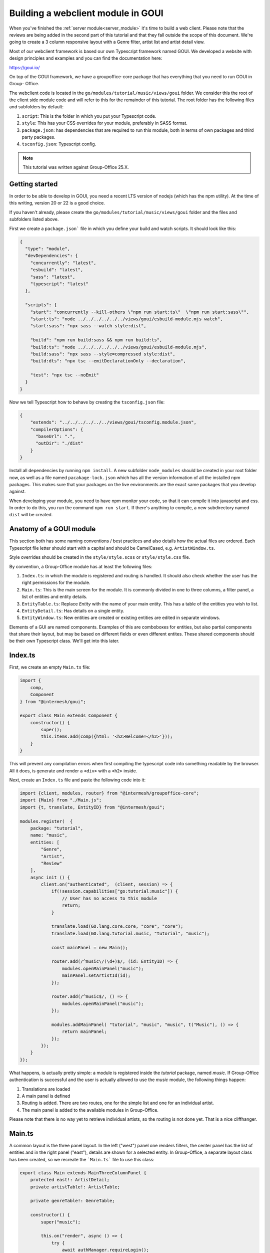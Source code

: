 .. _goui_module:

Building a webclient module in GOUI
===================================

When you've finished the :ref:`server module<server_module>` it's time to build a web client. Please note
that the reviews are being added in the second part of this tutorial and that they
fall outside the scope of this document. We're going to create a 3 column responsive
layout with a Genre filter, artist list and artist detail view.

Most of our webclient framework is based our own Typescript framework named GOUI. We developed a website with design
principles and examples and you can find the documentation here:

https://goui.io/

On top of the GOUI framework, we have a groupoffice-core package that has everything that you need to run GOUI in Group-
Office.

The webclient code is located in the ``go/modules/tutorial/music/views/goui`` folder. We consider this the root of the
client side module code and will refer to this for the remainder of this tutorial. The root folder has the following files
and subfolders by default:

1. ``script``: This is the folder in which you put your Typescript code.
2. ``style``: This has your CSS overrides for your module, preferably in SASS format.
3. ``package.json``: has dependencies that are required to run this module, both in terms of own packages and third party packages.
4. ``tsconfig.json``: Typescript config.


.. note:: This tutorial was written against Group-Office 25.X.

Getting started
---------------

In order to be able to develop in GOUI, you need a recent LTS version of nodejs (which has the npm utility). At the time
of this writing, version 20 or 22 is a good choice.

If you haven't already, please create the ``go/modules/tutorial/music/views/goui`` folder and the files and subfolders
listed above.

First we create a ``package.json``` file in which you define your build and watch scripts. It should look like this:

.. code:: json

    {
      "type": "module",
      "devDependencies": {
        "concurrently": "latest",
        "esbuild": "latest",
        "sass": "latest",
        "typescript": "latest"
      },

      "scripts": {
        "start": "concurrently --kill-others \"npm run start:ts\"  \"npm run start:sass\"",
        "start:ts": "node ../../../../../../views/goui/esbuild-module.mjs watch",
        "start:sass": "npx sass --watch style:dist",

        "build": "npm run build:sass && npm run build:ts",
        "build:ts": "node ../../../../../../views/goui/esbuild-module.mjs",
        "build:sass": "npx sass --style=compressed style:dist",
        "build:dts": "npx tsc --emitDeclarationOnly --declaration",

        "test": "npx tsc --noEmit"
      }
    }

Now we tell Typescript how to behave by creating the ``tsconfig.json`` file:

.. code:: json

    {
        "extends": "../../../../../../views/goui/tsconfig.module.json",
        "compilerOptions": {
          "baseUrl": ".",
          "outDir": "./dist"
        }
    }

Install all dependencies by running ``npm install``. A new subfolder ``node_modules`` should be created in your root
folder now, as well as a file named ``pacakage-lock.json`` which has all the version information of all the installed
npm packages. This makes sure that your packages on the live environments are the exact same packages that you develop
against.

When developing your module, you need to have npm monitor your code, so that it can compile it into
javascript and css. In order to do this, you run the command ``npm run start``. If there's anything to compile, a new
subdirectory named ``dist`` will be created.

Anatomy of a GOUI module
------------------------

This section both has some naming conventions / best practices and also details how the actual files are ordered. Each
Typescript file letter should start with a capital and should be CamelCased, e.g. ``ArtistWindow.ts``.

Style overrides should be created in the ``style/style.scss`` or ``style/style.css`` file.

By convention, a Group-Office module has at least the following files:

1. ``Index.ts``: in which the module is registered and routing is handled. It should also check whether the user has the right permissions for the module.
2. ``Main.ts``: This is the main screen for the module. It is commonly divided in one to three columns, a filter panel, a list of entities and entity details.
3. ``EntityTable.ts``: Replace `Entity` with the name of your main entity. This has a table of the entities you wish to list.
4. ``EntityDetail.ts``: Has details on a single entity.
5. ``EntityWindow.ts``: New entities are created or existing entities are edited in separate windows.

Elements of a GUI are named components. Examples of this are comboboxes for entities, but also partial components
that share their layout, but may be based on different fields or even different entites. These shared components should
be their own Typescript class. We'll get into this later.

Index.ts
--------

First, we create an empty ``Main.ts`` file:

.. code:: typescript

    import {
        comp,
        Component
    } from "@intermesh/goui";

    export class Main extends Component {
        constructor() {
            super();
            this.items.add(comp({html: '<h2>Welcome!</h2>'}));
        }
    }

This will prevent any compilation errors when first compiling the typescript code into something readable by the browser.
All it does, is generate and render a ``<div>`` with a ``<h2>`` inside.

Next, create an ``Index.ts`` file and paste the following code into it:

.. code:: typescript

    import {client, modules, router} from "@intermesh/groupoffice-core";
    import {Main} from "./Main.js";
    import {t, translate, EntityID} from "@intermesh/goui";

    modules.register(  {
        package: "tutorial",
        name: "music",
        entities: [
            "Genre",
            "Artist",
            "Review"
        ],
        async init () {
            client.on("authenticated",  (client, session) => {
                if(!session.capabilities["go:tutorial:music"]) {
                    // User has no access to this module
                    return;
                }

                translate.load(GO.lang.core.core, "core", "core");
                translate.load(GO.lang.tutorial.music, "tutorial", "music");

                const mainPanel = new Main();

                router.add(/^music\/(\d+)$/, (id: EntityID) => {
                    modules.openMainPanel("music");
                    mainPanel.setArtistId(id);
                });

                router.add(/^music$/, () => {
                    modules.openMainPanel("music");
                });

                modules.addMainPanel( "tutorial", "music", "music", t("Music"), () => {
                    return mainPanel;
                });
            });
        }
    });

What happens, is actually pretty simple: a module is registered inside the `tutorial` package, named `music`. If
Group-Office authentication is successful and the user is actually allowed to use the `music` module, the following things
happen:

1. Translations are loaded
2. A main panel is defined
3. Routing is added. There are two routes, one for the simple list and one for an individual artist.
4. The main panel is added to the available modules in Group-Office.

Please note that there is no way yet to retrieve individual artists, so the routing is not done yet. That is a nice
cliffhanger.

Main.ts
-------

A common layout is the three panel layout. In the left ("west") panel one renders filters, the center panel has the list
of entities and in the right panel ("east"), details are shown for a selected entity. In Group-Office, a separate layout
class has been created, so we recreate the ```Main.ts``` file to use this class:

.. code:: typescript

    export class Main extends MainThreeColumnPanel {
        protected east!: ArtistDetail;
        private artistTable!: ArtistTable;

        private genreTable!: GenreTable;

        constructor() {
            super("music");

            this.on("render", async () => {
                try {
                    await authManager.requireLogin();
                } catch (e) {
                    console.warn(e);
                    Notifier.error(t("Login is required on this page"));
                }

                await this.genreTable.store.load();
                await this.artistTable!.store.load();
            });
        }

        protected createWest(): Component {
            return comp({html: "<h1>West</h1>"});
        }

        protected createCenter(): Component {
            return comp({html: "<h1>Center</h1>"});
        }

        protected createEast(): Component {
            return comp({html: "<h1>East</h1>"});
        }
    }

The code snippet above will generate a three panel horizontal layout with three content blocks, which can be resized at
will. Neat! For now, a placeholder string is rendered in each block.


Creating a filter panel
-----------------------

Next, we will create the filters in the west panel. This is a vertical box with one or more possible filters and possibly
some toolbars as well:

In the ``Main.ts`` file, we will update the ``createWest`` function to make such a component:

.. code:: typescript

    private createWest(): Component {
		this.genreTable = new GenreTable();
		this.genreTable.rowSelectionConfig = {
			multiSelect: true,
			listeners: {
				selectionchange: (tableRowSelect) => {
					const genreIds = tableRowSelect.selected.map((index: number) => tableRowSelect.list.store.get(index)!.id);
					this.artistTable.store.queryParams.filter!.genres = genreIds;
					this.artistTable.store.load();
				}
			}
		}

		return comp({
				cls: "vbox scroll",
				width: 300
			},
			tbar({
					cls: "border-bottom"
				},
				comp({
					tagName: "h3",
					text: t("Genre"),
					flex: 1
				}),
				'->',
				btn({
					cls: "for-small-device",
					title: t("Close"),
					icon: "close",
					handler: (button, ev) => {
						this.activatePanel(this.center);
					}
				})
			),
			this.genreTable
		);
    }

Also, create a new file named ``GenreTable.ts`` and type or paste the following code
into it:

..  code:: typescript

    interface Genre extends BaseEntity {
        name: string,
    }

    export class GenreTable extends Table<DataSourceStore> {
        constructor() {
            const store = datasourcestore<JmapDataSource<Genre>, Genre>({
                dataSource: jmapds("Genre"),
                queryParams: {
                    limit: 0,
                    filter: {
                        permissionLevel: 5
                    }
                },
                sort: [{property: "name", isAscending: true}]
            });

            const columns = [
                checkboxselectcolumn(),
                column({
                    header: t("Name"),
                    id: "name",
                    resizable: true,
                    width: 312,
                    sortable: true
                })
            ];

            super(store, columns);

            this.fitParent = true;
            this.rowSelectionConfig = {
                multiSelect: true
            };
        }
    }

First, an interface is defined that outlines the structure as a record as a Typescript class. We need this when defining
a table based on a store record. The actual table is defined as a class that extends the ``Table`` class that uses a
``DataSourceStore`` as a generic. This tells us that we need to use a builtin datasource when defining a table and that's
exactly what happens in the first line of the ``constructor()``.

For this particular table, a store is defined as per our built-in JMAP data source store. As long as an entity is properly
defined in the JMAP ORM, you can use the ``jmapds`` function to retrieve these entities.

The two columns mentioned are a special column type that allows the user to select a column. The use case for this is for
the end user to select and thus filter on multiple genres.

In the west panel, the genre table is connected to the artists table's entity store through an event handler that makes
the actual filter work. It retrieves the ID fields of the genres and passes them as a filter to the artists entity store,
thus magically filtering by the selected genre.

The Main grid
--------------

In the center of the main panel, we create a list of artists. Again, this is rendered as a table. In ``Main.js``, make
sure that the center component renders a proper table:

.. code:: typescript

    protected createCenter(): Component {
        this.artistTable = new ArtistTable();
        this.artistTable.on("navigate", async (table: ArtistTable, rowIndex: number) => {
            await router.goto("music/" + table.store.get(rowIndex)!.id);
        });

        return comp({
                cls: 'active vbox',
                itemId: 'table-container',
                flex: 1
            },

            tbar({},
                btn({
                    cls: "for-small-device",
                    title: t("Menu"),
                    icon: "menu",
                    handler: (button, ev) => {
                        this.activatePanel(this.west);
                    }
                }),

                '->',

                searchbtn({
                    listeners: {
                        input: (sender, text) => {
                            this.artistTable.store.queryParams.filter!.text = text;
                            this.artistTable.store.load();
                        }
                    }
                }),

                mstbar({table: this.artistTable}),

                btn({
                    itemId: "add",
                    icon: "add",
                    cls: "filled primary",
                    handler: async () => {
                        const w = new ArtistWindow();
                        w.on("close", async () => {});
                        w.show();

                    }
                })
            ),

            comp({
                    flex: 1,
                    stateId: "music",
                    cls: "scroll border-top main"
                },
                this.artistTable
            ),


            paginator({
                store: this.artistTable.store
            })
        );
    }

A number of interesting things are created here:

- The artist table is defined an an event handler is attached to it: when clicking a row, a route is being triggered that loads the artist details in the east panel.
- As with the filter panel, the center panel is rendered as a vertical box. In this case, it has a toolbar, the artist grid and a paginator.
- A search button is created that tells the entity store what to do with its input
- The grid is rendered in a scrollable component. The ``flex`` attribute makes sure that this component takes up as much space as possible.
- A paginator is rendered that interacts with the store as defined in the artist table.
- Upon clicking a row, the selected artist is loaded in the east panel.

Our next step is to create a table that renders the artist entities! As per our convention, create a new file named ``ArtistTable.ts``
and type or paste the following code into it:

.. code:: typescript

    interface Artist extends BaseEntity {
        name: string,
        active: boolean,
        photo: string
    }

    export class ArtistTable extends Table<DataSourceStore> {
        constructor() {
            const store = datasourcestore<JmapDataSource<Artist>, Artist>({
                dataSource: jmapds("Artist"),
                queryParams: {
                    limit: 0,
                    filter: {
                        permissionLevel: 5
                    }
                },
                sort: [{property: "name", isAscending: true}]
            });
            const columns = [
                column({
                    id: "id",
                    hidden: true,
                    sortable: true,
                }),
                column({
                    header: t("Photo"),
                    id: "photo",
                    resizable: false,
                    width: 80,
                    renderer: (v, record) => {
                        const c = comp({
                            itemId: "avatar-container"
                        });
                        if (v) {
                            c.items.add(img({
                                cls: "goui-avatar",
                                blobId: v,
                                title: record.name
                            }))
                        }  else {
                            c.items.add(avatar({displayName: record.name}));
                        }
                        return c;
                    }
                }),
                column({
                    header: t("Name"),
                    id: "name",
                    resizable: true,
                    sortable: true
                }),
                column({
                    width: 80,
                    resizable: false,
                    id: "active",
                    header: t("Active"),
                    renderer: (v, record) => {
                        return comp({cls: "icon", html: v ? "check": "cancel"});
                    }
                })
            ];
            super(store, columns);
            this.fitParent = true;
            this.rowSelectionConfig = {
                multiSelect: true
            };
        }
    }

Compared to the earlier genres table, not much has changed. The first visible column has a nice avatar when the user has
uploaded a picture for the artist.

The Detail panel
----------------

Now let's move on to the detail panel. First, the ``Main`` class needs to be amended with a function that loads artist
data:

.. code:: typescript

    async setArtistId(id: EntityID) {
        void this.east.load(id);
        this.activatePanel(this.east);
    }

We also directly define the east panel in the constructor:

.. code:: typescript

    protected createEast(): ArtistDetail {
        const detail = new ArtistDetail();
        detail.itemId = "artistDetail";
        detail.stateId = "artist-detail";
        detail.toolbar.items.insert(0,this.showCenterButton());
        return detail;
	}

Time to spin up a detail panel! Create a new Typescript file named ``ArtistDetail.ts``.

.. code:: typescript

    export class ArtistDetail extends DetailPanel<Artist> {
        private form: DataSourceForm<Artist>;
        private avatarContainer: Component;
        private albumsTable: Table;

        constructor() {
            super("Artist");
            this.width = 500;
            this.itemId = "detail";
            this.stateId = "music-detail";

            this.scroller.items.add(
                this.form = datasourceform({
                        dataSource: jmapds("Artist")
                    },

                    comp({cls: "card"},
                        tbar({},
                            this.titleCmp = comp({tagName: "h3", flex: 1}),
                        ),
                        comp({cls: "hbox", flex: 1},
                            this.avatarContainer = comp({
                                cls: "go-detail-view-avatar pad",
                                itemId: "avatar-container"
                            }),
                        ),
                        comp({cls: "pad flow"},
                            fieldset({},
                                comp({cls: "vbox", flex: 1},
                                    displayfield({
                                        icon: "person_alert",
                                        name: "active",
                                        label: t("Active"),
                                        renderer: (v) => {
                                            return v ? t("Yes") : t("No");
                                        }
                                    }),
                                    displayfield({
                                        icon: "book",
                                        name: "bio",
                                        label: t("Biography"),
                                    })
                                ),
                            ),
                        ),
                    ),
                ),

                comp({cls:"card"},
                    fieldset({},
                        tbar({}, h4(t("Albums")), "->", btn({
                            icon: "add", cls: "primary", text: t("Add"), handler: () => {
                                // TODO
                            }
                        })),
                        this.albumsTable = table({
                            fitParent: true,
                            store: store({
                                data: []
                            }),
                            columns: [
                                column({
                                    id: "id",
                                    hidden: true,
                                }),
                                column({
                                    id: "name",
                                    header: t("Title"),
                                    resizable: true,
                                    sortable: false
                                }),
                                datecolumn({
                                    id: "releaseDate",
                                    header: t("Release date"),
                                    sortable: false
                                }),
                                column({
                                    resizable: true,
                                    id: "genreId",
                                    header: t("Genre"),
                                    renderer: async (v) => {
                                        const g = await jmapds("Genre").single(v);
                                        return g!.name;
                                    }
                                })
                            ]
                        })
                    )
                )
            );

            this.addCustomFields();

            this.toolbar.items.add(
                btn({
                    icon: "edit",
                    title: t("Edit"),
                    handler: (button, ev) => {
                        const dlg = new ArtistWindow();
                        void dlg.load(this.entity!.id);
                        dlg.show();
                    }
                }),
                btn({
                    icon: "delete",
                    title: t("Delete"),
                    handler: () => {
                        jmapds("Artist").destroy(this.entity!.id).then(() => {
                            router.goto("music");
                        })
                    }
                })
            )
            this.on("load", (pnl, entity) => {
                this.title = entity.name;
                void this.form.load(entity.id);
                if (entity!.photo) {
                    pnl.avatarContainer.items.replace(img({
                        cls: "goui-avatar-detail",
                        blobId: entity.photo,
                        title: entity.name
                    }));
                } else {
                    pnl.avatarContainer.items.replace(avatar({cls: "goui-avatar", displayName: entity.name}));
                }
                entity.albums.sort((a: Album, b: Album) => {
                    const ra: string = <string>a.releaseDate, rb: string = <string>b.releaseDate;

                    return DateTime.createFromFormat(ra, "Y-m-d")!.compare(DateTime.createFromFormat(rb, "Y-m-d")!);
                });
                this.albumsTable.store.loadData(entity.albums, false);
            });
        }
    }

What happens here? The detail panel is defined as an extension to the built-in ``DetailPanel`` class  which expects to
load an entity of type ``Artist``. A JMAP data source is defined and in the background, the data is loaded with the
current ID.

Having done that, the panel is rendered with a title (the name of the artist), an avatar if available, and a table of
known albums. Additionally, a number of buttons is added to add, edit or delete albums or even entire artists.

There is still a few loose ends in this panel, but for now we move on to the final part of this tutorial...

The Dialog Windows
------------------

... which would be the dialog window. Let's create a new Typescript file named ``ArtistWindow.ts`` and put the following
code into it:

.. code:: typescript

    export class ArtistWindow extends FormWindow {
    	constructor() {
    		super("Artist");

    		this.title = t("Artist");

    		this.stateId = "artist-dialog";
    		this.maximizable = true;
    		this.resizable = true;
    		this.width = 640;

    		this.form.on("save", (form, data, isNew) => {
    			if (isNew) {
    				router.goto("artist/" + data.id);
    			}
    		})

    		this.generalTab.items.add(
    			fieldset({},
    				textfield({
    					name: "name",
    					label: t("Name"),
    					required: true
    				}),
    				checkbox({
    					name: "active",
    					label: t("Active"),
    					type: "switch"
    				}),
    				textarea({
    					name: "bio",
    					label: t("Biography")
    				})
    			)
    		)
    		this.addCustomFields();
    	}
    }

This is quite a simple form. It extends the built-in ``FormWindow`` class, that is part of the Group-Office core. It
expects the Artist entity store as a parameter. When the form is saved, the artist details are opened in the east panel.
If you defined any custom fields, they are to be rendered below the main form.

Before concluding this tutorial, the last dialog that needs to be built, is the album dialog. There is a challenge here:
since Albums are properties, they cannot be saved separately. Therefore, upon submitting, the full album list is to be
sent to the API, which will update add or delete albums as desired.

.. important:: Note that an avatar upload is still to be added!

First, we update the detail panel to open an album window on clicking the add and edit buttons respectively and load the
artist and album data:

.. code:: typescript

    fieldset({legend: t("Albums")},
            tbar({}, "->", btn({
                icon: "add", cls: "primary", text: t("Add"), handler: () => {
                    const w = new AlbumWindow(this.entity!);
                    w.on("close", async () => {
                        this.load(this.entity!.id)
                    });
                    w.show();
                }
            })),

    /* (...) */
    column({
        resizable: false,
        width: 32,
        id: "btn",
        renderer: (columnValue: any, record, td, table, rowIndex) => {
            return btn({
                icon: "more_vert", menu: menu({}, btn({
                    icon: "edit", text: t("Edit"), handler: async (_btn) => {
                        const dlg = new AlbumWindow(this.entity!);
                        const album = table.store.get(rowIndex)!;
                        dlg.load(album);
                        dlg.show();
                    }
                })
            })
        }
    })

Next, create a new file named ``AlbumWindow.ts`` and copy or type the following code into it:

.. code:: typescript

    export class AlbumWindow extends Window {

    	private entity: Artist;
    	private albumId: EntityID | undefined;
    	private readonly form: Form;
    	constructor(artist: Artist) {
    		super();
    		this.entity = artist;
    		Object.assign(this, {
    				title: t("New album"),
    				width: 800,
    				height: 500,
    				modal: true,
    				resizable: false,
    				maximizable: false
    			}
    		);
    		this.form = form({
    			flex: 1,
    			cls: "vbox",
    			handler: (albumfrm) => {
    				const v = albumfrm.value;
    				v.artistId = this.entity.id;
    				if(this.albumId) {
    					const curr = this.entity.albums.find((a) => a.id === this.albumId);
    					Object.assign(curr!, v);
    				} else {
    					this.entity.albums.push(v as Album);
    				}
    				jmapds("Artist").update(this.entity.id, {albums: this.entity.albums})
    					.then((result) => {console.log(result);this.close();})
    					.catch((e) => Notifier.error(e))
    			}
    			},
    			fieldset({
    					cls: "flow scroll",
    					flex: 1
    				},

    				comp({cls: "vbox gap"},

    					textfield({
    						label: t("Title"),
    						name: "name",
    						required: true,
    					}),

    					datefield({
    						name: "releaseDate",
    						required: true,
    						label: t("Release date"),
    					}),

    					combobox({
    						name: "genreId",
    						label: t("Genre"),
    						required: true,
    						dataSource: jmapds("Genre"),
    					})
    				),

    			),
    			tbar({}, "->", btn({type: "submit", text: t("Save")}))
    		);

    		this.items.add(this.form);
    	}

    	public load(record: any) {
    		this.title = record.name;
    		this.albumId = record.id;
    		this.form.value = record;
    	}
    }

Some notable things about this script:

- We just extend the default goui Window class. We are not editing an entity, but rather one of its properties.
- The form has a combobox with that is based on the genre entity. Not bad for six lines of code.
- In the constructor the entire artist entity is passed. This is needed, since we need to pass all the albums to the API upon saving.
- In the save function, the current album is retrieved by its id if applicable. Otherwise, it is simply appended to the albums array.

One thing that still needs to be done, is the ability to delete an album. You can work the same way as with adding or
an album to an artist: update the full album list for an artist. However, just make sure that the album to be deleted is
not in the list anymore. In the final column of the artist table, we add another button:

.. code:: typescript

    btn({
        icon: "delete",
        text: t("Delete"),
        handler: async (btn) => {
            const a  = this.entity!.albums.filter(album => album.id !== record.id);
            jmapds("Artist").update(this.entity!.id, {albums: a});
        }
    })

Finally, make sure that the albums are listed in chronological order. In the onLoad function of the details, sort the
album list by release date:

.. code:: typescript

    this.on("load", (pnl, entity) => {
        /* (...) */
        entity.albums.sort((a: Album, b: Album) => {
            const ra: string = <string>a.releaseDate, rb: string = <string>b.releaseDate;

            return DateTime.createFromFormat(ra, "Y-m-d")!.compare(DateTime.createFromFormat(rb, "Y-m-d")!);
        });
        this.albumsTable.store.loadData(entity.albums, false);
    });

This concludes the first part of the series. :ref:`The next part <extend_goui_module>` will be dedicated to the Acl
Entity named reviews.